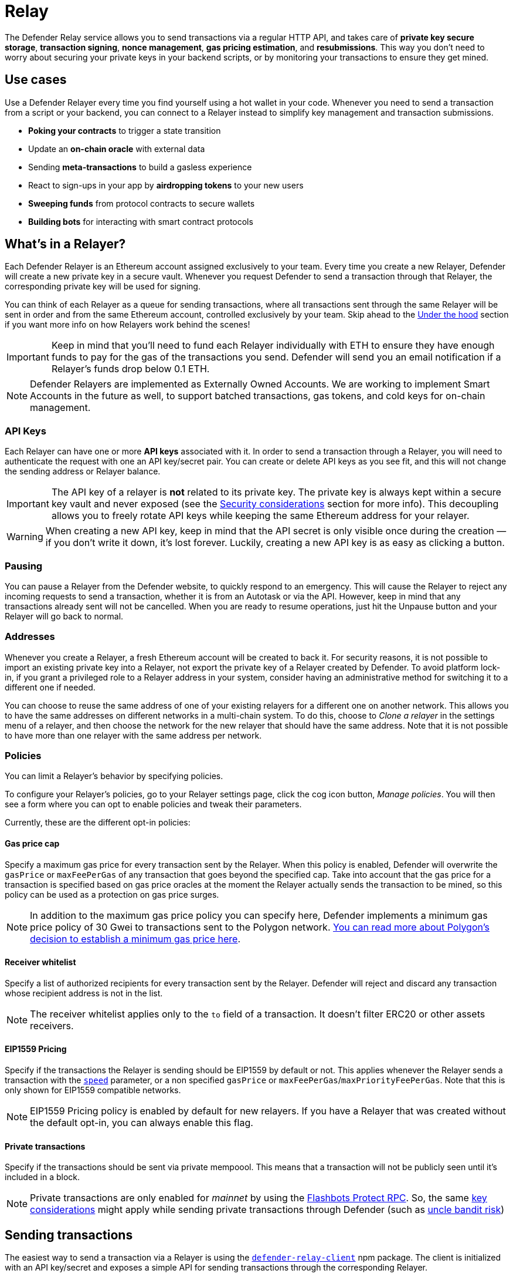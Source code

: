 [[relay]]
= Relay

The Defender Relay service allows you to send transactions via a regular HTTP API, and takes care of **private key secure storage**, **transaction signing**, **nonce management**, **gas pricing estimation**, and **resubmissions**. This way you don't need to worry about securing your private keys in your backend scripts, or by monitoring your transactions to ensure they get mined.

[[use-cases]]
== Use cases

Use a Defender Relayer every time you find yourself using a hot wallet in your code. Whenever you need to send a transaction from a script or your backend, you can connect to a Relayer instead to simplify key management and transaction submissions.

* *Poking your contracts* to trigger a state transition
* Update an *on-chain oracle* with external data
* Sending *meta-transactions* to build a gasless experience
* React to sign-ups in your app by *airdropping tokens* to your new users
* *Sweeping funds* from protocol contracts to secure wallets
* *Building bots* for interacting with smart contract protocols

[[whats-in-a-relayer]]
== What's in a Relayer?

Each Defender Relayer is an Ethereum account assigned exclusively to your team. Every time you create a new Relayer, Defender will create a new private key in a secure vault. Whenever you request Defender to send a transaction through that Relayer, the corresponding private key will be used for signing.

You can think of each Relayer as a queue for sending transactions, where all transactions sent through the same Relayer will be sent in order and from the same Ethereum account, controlled exclusively by your team. Skip ahead to the <<under-the-hood,Under the hood>> section if you want more info on how Relayers work behind the scenes!

IMPORTANT: Keep in mind that you'll need to fund each Relayer individually with ETH to ensure they have enough funds to pay for the gas of the transactions you send. Defender will send you an email notification if a Relayer's funds drop below 0.1 ETH.

NOTE: Defender Relayers are implemented as Externally Owned Accounts. We are working to implement Smart Accounts in the future as well, to support batched transactions, gas tokens, and cold keys for on-chain management.

[[api-keys]]
=== API Keys

Each Relayer can have one or more *API keys* associated with it. In order to send a transaction through a Relayer, you will need to authenticate the request with one an API key/secret pair. You can create or delete API keys as you see fit, and this will not change the sending address or Relayer balance.

IMPORTANT: The API key of a relayer is **not** related to its private key. The private key is always kept within a secure key vault and never exposed (see the <<security-considerations,Security considerations>> section for more info). This decoupling allows you to freely rotate API keys while keeping the same Ethereum address for your relayer.

WARNING: When creating a new API key, keep in mind that the API secret is only visible once during the creation — if you don't write it down, it's lost forever. Luckily, creating a new API key is as easy as clicking a button.

[[pausing]]
=== Pausing

You can pause a Relayer from the Defender website, to quickly respond to an emergency. This will cause the Relayer to reject any incoming requests to send a transaction, whether it is from an Autotask or via the API. However, keep in mind that any transactions already sent will not be cancelled. When you are ready to resume operations, just hit the Unpause button and your Relayer will go back to normal.

[[addresses]]
=== Addresses

Whenever you create a Relayer, a fresh Ethereum account will be created to back it. For security reasons, it is not possible to import an existing private key into a Relayer, not export the private key of a Relayer created by Defender. To avoid platform lock-in, if you grant a privileged role to a Relayer address in your system, consider having an administrative method for switching it to a different one if needed.

You can choose to reuse the same address of one of your existing relayers for a different one on another network. This allows you to have the same addresses on different networks in a multi-chain system. To do this, choose to _Clone a relayer_ in the settings menu of a relayer, and then choose the network for the new relayer that should have the same address. Note that it is not possible to have more than one relayer with the same address per network.

[[policies]]
=== Policies

You can limit a Relayer's behavior by specifying policies. 

To configure your Relayer's policies, go to your Relayer settings page, click the cog icon button, _Manage policies_. You will then see a form where you can opt to enable policies and tweak their parameters.

Currently, these are the different opt-in policies:

[[gas-price-cap-policy]]
==== Gas price cap 
Specify a maximum gas price for every transaction sent by the Relayer. When this policy is enabled, Defender will overwrite the `gasPrice` or `maxFeePerGas` of any transaction that goes beyond the specified cap. Take into account that the gas price for a transaction is specified based on gas price oracles at the moment the Relayer actually sends the transaction to be mined, so this policy can be used as a protection on gas price surges.

NOTE: In addition to the maximum gas price policy you can specify here, Defender implements a minimum gas price policy of 30 Gwei to transactions sent to the Polygon network. https://forum.polygon.technology/t/recommended-min-gas-price-setting/7604[You can read more about Polygon's decision to establish a minimum gas price here].

[[receive-whitelist-policy]]
==== Receiver whitelist
Specify a list of authorized recipients for every transaction sent by the Relayer. Defender will reject and discard any transaction whose recipient address is not in the list.

NOTE: The receiver whitelist applies only to the `to` field of a transaction. It doesn't filter ERC20 or other assets receivers.

[[eip1559-policy]]
==== EIP1559 Pricing
Specify if the transactions the Relayer is sending should be EIP1559 by default or not. This applies whenever the Relayer sends a transaction with the <<relay-api-reference.adoc#send-transaction,`speed`>> parameter, or a non specified `gasPrice` or `maxFeePerGas`/`maxPriorityFeePerGas`. Note that this is only shown for EIP1559 compatible networks.

NOTE: EIP1559 Pricing policy is enabled by default for new relayers. If you have a Relayer that was created without the default opt-in, you can always enable this flag.

[[private-transactions-policy]]
==== Private transactions
Specify if the transactions should be sent via private mempoool. This means that a transaction will not be publicly seen until it's included in a block.

NOTE: Private transactions are only enabled for _mainnet_ by using the https://docs.flashbots.net/flashbots-protect/rpc/quick-start[Flashbots Protect RPC]. So, the same https://docs.flashbots.net/flashbots-protect/rpc/quick-start#key-considerations[key considerations] might apply while sending private transactions through Defender (such as https://docs.flashbots.net/flashbots-protect/rpc/uncle-bandits[uncle bandit risk])

[[sending-transactions]]
== Sending transactions

The easiest way to send a transaction via a Relayer is using the https://www.npmjs.com/package/defender-relay-client[`defender-relay-client`] npm package. The client is initialized with an API key/secret and exposes a simple API for sending transactions through the corresponding Relayer.

[source,jsx]
----
import { Relayer } from 'defender-relay-client';
const relayer = new Relayer({apiKey: YOUR_API_KEY, apiSecret: YOUR_API_SECRET});

const tx = await relayer.sendTransaction({
  to, value, data, gasLimit, speed: 'fast'
});
----

NOTE: You don't need to enter a private key when initializing a Relayer client, since the private key is kept secure in the Defender vault.

IMPORTANT: Currently, _zkSync_ doesn't have a way to precisely calculate `gasLimit` other than using the `eth_estimateGas` endpoint. Therefore, Defender can't do any gasLimit and overrides the user input with the RPC estimation. 

[[using-ethers.js]]
=== Using ethers.js

The Relayer client integrates with https://docs.ethers.io/v5/[ethers.js] via a custom https://docs.ethers.io/v5/api/signer/[signer]. This allows you to switch to Defender Relayer for sending transactions with minimal changes in your codebase.

[source,jsx]
----
const { DefenderRelaySigner, DefenderRelayProvider } = require('defender-relay-client/lib/ethers');
const { ethers } = require('ethers');
 
const credentials = { apiKey: YOUR_API_KEY, apiSecret: YOUR_API_SECRET };
const provider = new DefenderRelayProvider(credentials);
const signer = new DefenderRelaySigner(credentials, provider, { speed: 'fast' });

const erc20 = new ethers.Contract(ERC20_ADDRESS, ERC20_ABI, signer);
const tx = await erc20.transfer(beneficiary, 1e18.toString());
const mined = await tx.wait();
----

In the example above, we are also using a `DefenderRelayProvider` for making calls to the network. The Defender signer can work with any provider, such as `ethers.getDefaultProvider()`, but you can rely on Defender as a network provider as well. 

You can read more about the ethers integration https://www.npmjs.com/package/defender-relay-client#user-content-ethersjs[here].

[[using-web3.js]]
=== Using web3.js

The Relayer client integrates with https://web3js.readthedocs.io/[web3.js] as well as via a custom https://web3js.readthedocs.io/en/v1.3.4/web3-eth.html#providers[provider]. This allows you to use Defender Relayer for sending transactions and querying the network using the familiar web3 interface.

[source,jsx]
----
const { DefenderRelayProvider } = require('defender-relay-client/lib/web3');
const Web3 = require('web3');
 
const credentials = { apiKey: YOUR_API_KEY, apiSecret: YOUR_API_SECRET };
const provider = new DefenderRelayProvider(credentials, { speed: 'fast' });
const web3 = new Web3(provider);

const [from] = await web3.eth.getAccounts();
const erc20 = new web3.eth.Contract(ERC20_ABI, ERC20_ADDRESS, { from });
const tx = await erc20.methods.transfer(beneficiary, (1e18).toString()).send();
----

In the example above, the `transfer` transaction is signed and broadcasted by the Defender Relayer, and any additional JSON RPC calls are routed via the Defender private endpoint.

You can read more about the web3 integration https://www.npmjs.com/package/defender-relay-client#user-content-web3js[here].

[[eip1559]]
=== EIP1559 support

Since not all of the networks Defender support are EIP1559 compatible, the EIP1559 transaction support is only enabled for those **networks identified as compatible** and enabled by the team.

A relayer can send EIP1559 transactions in the following ways:

- Sending a transaction via UI with the <<#eip1559-policy,`EIP1559Pricing` policy **enabled**>>
- Sending a transaction via API with both `maxFeePerGas` and `maxPriorityFeePerGas` specified
- Sending a transaction via API with `speed` and with the `EIP1559Pricing` policy **enabled**

Once any transaction is sent, **it will have the same type** on every stage of its lifecycle (such as replacement and repricing), so it's currently not possible to change the type if it's already been submitted.

NOTE: Any attempt to send `maxFeePerGas` or `maxPriorityFeePerGas` to non-EIP1559 compatible networks will be rejected and discarded by the relayer.

You can tell if a network supports EIP1559 by looking at the Relayer <<policies, policies>>. If the EIP1559Pricing policy doesn't show up, it means that we haven't added EIP1559 support for that network.

NOTE: If you notice an EIP1559 compatible network that we already support but hasn't support enabled, please don't hesitate in request it on our https://forum.openzeppelin.com/c/support/defender/36[Community Forum], or at mailto:defender@openzeppelin.com[defender@openzeppelin.com]

[[private-transactions]]
=== Private transactions

Private transaction support allows a Relayer to send transactions without being visible on the public mempool, and instead, the transaction is relayed via a private mempool using a special `eth_sendRawTransaction` provider, which will vary depending on the network and current support (such as Flashbots network coverage).

A relayer may send a private transaction in any of the following ways:

- Sending a transaction via API with the <<#private-transactions-policy, `privateTransactions` policy **enabled**>>
- Sending a transaction via API with `isPrivate` parameter set to `true`
- Sending a transaction via UI and checking the Mempool Visibility checkbox

image::defender-relayer-mempool-visibility-check.png[Mempool visibility checkbox on Relay's send transaction view]

NOTE: Sending a transaction with the `isPrivate` flag set to `true` to a network that doesn't support private transactions will be rejected and discarded by the relayer.

Currently, only the following networks are supported

- *Mainnet*: Via https://docs.flashbots.net/flashbots-protect/rpc/quick-start[Flashbots Protect RPC]

WARNING: Key considerations for the `eth_sendRawTransaction` provider should be considered while using private transactions, such as https://docs.flashbots.net/flashbots-protect/rpc/uncle-bandits[uncle bandit risk].

[[speed]]
=== Speed

Instead of the usual `gasPrice` or `maxFeePerGas`/`maxPriorityFeePerGas`, the Relayer may also accept a <<relay-api-reference.adoc#send-transaction,speed>> parameter, which can be `safeLow`, `average`, `fast`, or `fastest`. These values are mapped to actual gas prices when the transaction is sent or resubmitted and vary depending on the state of the network.

If speed is provided, the transaction would be priced according to the <<relay-api-reference.adoc#relayer-policies, `EIP1559Pricing` relayer policy>>.

NOTE: Mainnet gas prices and priority fees are calculated based on the values reported by https://ethgasstation.info/[EthGasStation], https://etherchain.org/tools/gasPriceOracle[EtherChain], https://www.gasnow.org/[GasNow], https://docs.blocknative.com/gas-platform[BlockNative], and https://etherscan.io/gastracker[Etherscan]. In Polygon and its testnet, the https://gasstation-mainnet.matic.network/v2[gas station] is used. In other networks, gas prices are obtained from a call to `eth_gasPrice` or `eth_feeHistory` to the network.

[[fixed-gas-pricing]]
=== Fixed Gas Pricing

Alternatively, you may specify a **fixed gasPrice** or a **fixed combination of maxFeePerGas and maxPriorityFeePerGas** for a transaction, by setting either the <<relay-api-reference.adoc#send-transaction,`gasPrice`>> parameter or <<relay-api-reference.adoc#send-transaction,`maxFeePerGas` and `maxPriorityFeePerGas`>> parameters. Transactions with a fixed pricing are either mined with the specified pricing or replaced with a NOOP transaction if they couldn't be mined before <<valid-until, validUntil>> time.

Keep in mind that you have to provide either `speed`, `gasPrice`, `maxFeePerGas`/`maxPriorityFeePerGas` or none, but not a mix between them in a send transaction request.

NOTE: Whenever a send transaction request is sent without any pricing parameter, it will be priced with a `fast` default speed.

NOTE: If you're providing both fixed `maxFeePerGas` and `maxPriorityFeePerGas`, make sure that `maxFeePerGas` is greater or equal than `maxPriorityFeePerGas`. Otherwise, it'll be rejected.

[[valid-until]]
=== Valid Until

Every transaction in Defender Relay is valid for submission to the Ethereum network until <<relay-api-reference.adoc#send-transaction,validUntil>> time. After `validUntil` time the transaction is replaced by a NOOP transaction in order to prevent relayer from getting stuck at the transaction's nonce. A NOOP transaction does nothing except advancing the relayer's nonce.

`validUntil` defaults to 8 hours after the transaction creation. Note that you can combine validUntil with a <<fixed-gas-pricing,fixed pricing>> to achieve extremely fast mining times and beating other transactions on `gasPrice` or `maxFeePerGas`.

If you're using `ethers.js`, you may set a `validForSeconds` option instead of `validUntil`. In the example below, we configure a `DefenderRelaySigner` to issue a transaction which will be valid for 120 seconds after its creation.

[source,jsx]
----
const signer = new DefenderRelaySigner(credentials, provider, { validForSeconds: 120 });
----

NOTE: `validUntil` is a UTC timestamp. Make sure to use a UTC timezone and not a local one.

[[transaction-ids]]
=== Transaction IDs

Since the Relayer may resubmit a transaction with an updated gas pricing if it does not get mined in the expected time frame, the `hash` of a given transaction may change over time. To track the status of a given transaction, the Relayer API returns a `transactionId` identifier you can use to https://www.npmjs.com/package/defender-relay-client#querying[query] it.

[source,jsx]
----
const tx = await relayer.query(tx.transactionId);
----

NOTE: The `query` endpoint will return the latest view of the transaction from the Defender service, which gets updated every minute.

[[replace-txs]]
=== Replace Transactions

While a Defender Relay will automatically resubmit transactions with increased gas pricing if they are not mined, and will automatically cancel them after their valid-until timestamp, you can still manually replace or cancel your transaction if it has not been mined yet. This allows you to cancel a transaction if it is no longer valid, tweak its TTL, or bump its speed or gas pricing.

To do this, use the `replaceByNonce` or `replaceById` of the `defender-relay-client`:

[source,jsx]
----
// Cancel tx payload (tx to a random address with zero value and data)
replacement = {
  to: '0x6b175474e89094c44da98b954eedeac495271d0f',
  value: '0x00',
  data: '0x',
  speed: 'fastest',
  gasLimit: 21000
};

// Replace a tx by nonce
tx = await relayer.replaceTransactionByNonce(42, replacement);
  
// Or by transactionId
tx = await relayer.replaceTransactionById('5fcb8a6d-8d3e-403a-b33d-ade27ce0f85a', replacement);
----

You can also replace a pending transaction by setting the `nonce` when sending a transaction using the `ethers` or `web3.js` adapters:

[source,jsx]
----
// Using ethers
erc20 = new ethers.Contract(ERC20_ADDRESS, ERC20_ABI, signer);
replaced = await erc20.functions.transfer(beneficiary, 1e18.toString(), { 
  nonce: 42
});

// Using web3.js
erc20 = new web3.eth.Contract(ERC20_ABI, ERC20_ADDRESS, { from });
replaced = await erc20.methods.transfer(beneficiary, (1e18).toString()).send({ 
  nonce: 42 
});
----

NOTE: You can **only** replace transactions of the same type. For example, if you're trying to replace an EIP1559 transaction, it **can't be replaced** with a legacy transaction. Also, if `speed` is provided instead, the transaction will be repriced as its original type requires with the given speed.

[[list-txs]]
=== List Transactions

You can also list the latest transactions sent via your Relayer, optionally filtering by status (pending, mined, or failed). This can be particularly useful to prevent your Autotask scripts from re-sending a transaction already in-flight: before sending a transaction, you can use the list method filtered by `pending` status to see if there is a transaction in the queue with the same destination and calldata as the one you are about to send.

[source,jsx]
----
const txs = await relayer.list({
  since: new Date(Date.now() - 60 * 1000),
  status: 'pending', // can be 'pending', 'mined', or 'failed'
  limit: 5, // newest txs will be returned first
})
----

[[signing]]
== Signing

In addition to sending transactions, the Relayer can also sign arbitrary messages according to the https://eips.ethereum.org/EIPS/eip-191[EIP-191 Standard] (prefixed by `\x19Ethereum Signed Message:\n`) using its private key. You can access this feature via the `sign` method of the client or the equivalent ethers.js method.

[source,jsx]
----
const signResponse = await relayer.sign({ message });
----

NOTE: As opposed to most libraries, Relayers use non-deterministic ECDSA signatures. This means that if you request a Relayer to sign the same message multiple times, you will get multiple different signatures, which may differ to the result you get by signing using ethersjs or web3js. All those different signatures are valid. See https://datatracker.ietf.org/doc/html/rfc6979#section-3[RFC6979] more information.

[[signing-typed-data]]
== Signing Typed Data

Along with the sign api method, the Relayer also implements a `signTypedData`, which you can use to sign messages according to the https://eips.ethereum.org/EIPS/eip-712[EIP712 Standard] for typed data signatures.
You can either provide the `domainSeparator` and `hashStruct(message)` or use the equivalent ethers.js method

[source,jsx]
----
const signTypedDataResponse = await relayer.signTypedData({
  domainSeparator,
  hashStructMessage
});
----

[[relayer-info]]
== Relayer Info

A relayer's address can be retrieved using the `getAddress` method of the `DefenderRelaySigner` class.

[source,jsx]
----
const address = await signer.getAddress();
----

If you need more info about a relayer then checkout the `getRelayer` method of the client. It returns the following data:

[source,jsx]
----
const info = await relayer.getRelayer();
console.log('Relayer info', info);

export interface RelayerModel {
  relayerId: string;
  name: string;
  address: string;
  network: string;
  paused: boolean;
  createdAt: string;
  pendingTxCost: string;
}
----

[[network-calls]]
== Network calls

Defender also provides an easy way to make arbitrary JSON RPC calls to the network. You can use the low-level `relayer.call` method to send any JSON RPC HTTP request:

[source,jsx]
----
const balance = await relayer.call('eth_getBalance', ['0x6b175474e89094c44da98b954eedeac495271d0f', 'latest']);
----

If you are using ethers.js, this is supported via a custom `DefenderRelayProvider` https://docs.ethers.io/v5/api/providers/provider/[provider] object:

[source,jsx]
----
const provider = new DefenderRelayProvider(credentials);
const balance = await provider.getBalance('0x6b175474e89094c44da98b954eedeac495271d0f');
----

[[autotasks-integration]]
== Autotasks integration

A Relayer can be attached to an xref:autotask.adoc[Autotask], a code snippet that is run by Defender. When doing so, the Autotask code will have direct access to the attached Relayer methods _without requiring you to specify an API key_. Instead, Defender will inject short-lived credentials for your Relayer in your Autotask `handler` function.

[source,jsx]
----
const { Relayer } = require('defender-relay-client');

// The credentials object is injected by the Defender Autotasks engine 
exports.handler = async function(credentials) {
  const relayer = new Relayer(credentials);
  // ... use relayer as usual
}
----

NOTE: Autotasks can be invoked either on a scheduled basis or via a webhook. If you want to call your Relayer from a webapp, the recommended way is to do so via an Autotask triggered through a webhook. Never place your Relayer API key and secret in a frontend, since anyone with those keys would have unrestricted control over your Relayer.

[[meta-transactions]]
== Meta-transactions

Defender Relayers are general-purpose relayers, in the sense that you can use them to send any transaction you want to your contracts. In particular, they can also be used for relaying meta-transactions on behalf of your users. A simple setup for this requires setting up a server-side function that decides whether or not to relay a given meta-transaction, and then calls the Defender Relayer for effectively sending it.

In particular, you can use Autotasks to host that function and invoke it via webhooks. You can read more about xref:autotasks.adoc#webhook-handler[webhook activated Autotasks here].

[[eip2771-gsnv2-compatible-meta-transactions]]
=== EIP2771 GSNv2-compatible meta-transactions

We have created a demo application for Defender-powered meta-txs https://defender-example-metatx-relay.netlify.app/[here]. This application relies on an https://eips.ethereum.org/EIPS/eip-2771[EIP-2771 `Forwarder` contract]. This contract's sole responsibility is to receive a signed meta-tx request, verify its signature, and forward the request to a recipient contract by appending the signer address to the call.

This setup is compatible with https://docs.opengsn.org/[GSNv2], meaning that you can use a Defender Relayer for sending your meta-transactions, and at any point in the future, you can switch to the decentralized network of GSN relayers _without any changes to your contracts._

NOTE: You can explore the key parts of the code for the application https://gist.github.com/spalladino/7fb3533e36e9b9a833f8e5c568c86815[here].

[[more-meta-transaction-patterns]]
=== More meta-transaction patterns

The pattern described above is just one variant among several meta-transaction flavors available. Given that Defender Relayers are general-purpose, you can also use them for any other type of meta-transactions, such as relaying gasless ERC20 transfers using https://eips.ethereum.org/EIPS/eip-2612[EIP2612] or https://eips.ethereum.org/EIPS/eip-3009[EIP3009].

In particular, you can leverage Defender xDai Relayers for sending transactions on behalf of your users in xDai, given the low cost of transactions in that sidechain. This way, you can offer a full gasless experience in your dapp. The same applies to other sidechains supported in Defender, such as BSC, Fuse, Fantom, Polygon, Avalanche, Celo, Moonbeam, Moonriver, Aurora, Harmony and Arbitrum.

[[through-the-ui]]
== Manual operation
You can also manually send transactions through a Relayer or withdraw funds from it directly from the Defender site. To do so, go to the Relayer page, open the cog menu, and choose the option you want.

[[sending-txs-through-ui]]
=== Sending transactions
You can manually send a transaction to a contract from your Relayer by choosing *Send transaction* in your relay cog menu:

image::defender-relayer-cog-menu.png[Defender Relay Cog Menu]

At the *Send transaction* screen, enter the address of the contract you want to interact with, select a function to execute, and enter its arguments.

NOTE: At the time of writing, Defender only supports sending transactions to source verified contracts, so make sure the target contract has been verified either on Etherscan or Sourcify.

image::defender-relayer-send-tx.png[Defender Relay Send Transaction]

When you click on *Confirm transaction*, the transaction will be sent through the relayer. We suggest that you wait for the transaction to be confirmed before leaving this screen, or to monitor it on your block explorer of choice, to ensure that it is confirmed and there is no further action required from you.

NOTE: Defender sets speed to Fast for relayer transactions created through the UI.

[[withdrawing-funds]]
=== Withdrawing funds

You can withdraw funds from a relayer by clicking on *Withdraw funds* in the Relayer page.

image::defender-relayer-withdraw-funds.png[Defender Relay Withdraw Funds]

At the *Withdraw funds* screen, you can choose to send funds in ETH or pick from a built-in list of ERC20 tokens.

image::defender-relayer-withdraw-funds-screen.png[Defender Relay Withdraw Funds Screen]

[[under-the-hood]]
== Under the hood

Each Relayer is associated to a private key. When a request to send a transaction is received, the Relayer validates the request, atomically assigns it a nonce, reserves balance for paying for its gas fees, resolves its speed to a `gasPrice` or `maxFeePerGas`/`maxPriorityFeePerGas` depending on its <<relay-api-reference.adoc#relayer-policies, EIP1559 pricing policy>>, signs it with its private key, and enqueues it for submission to the blockchain. The response is sent back to the client only after this process has finished. Then, the transaction is broadcasted through multiple node providers for redundancy and retried up to three times in case APIs are down.

Every minute, all in-flight transactions are checked by the system. If they have not been mined and more than a certain time has passed (which depends on the transaction speed), they are resubmitted with a 10% increase in their respective transaction type pricing (or the latest pricing for their speed, if it's greater), which could be up to a *150% of the reported gas pricing for their speed*. This process causes the transaction hash to change, but their ID is preserved. On the other hand, if the transaction has been mined, it is still monitored for several blocks until we consider it to be confirmed.

[[concurrency-and-rate-limiting]]
== Concurrency and Rate Limiting

Relayers assign nonces atomically which allows them to handle many concurrent transactions. However, there do exist limits to optimize the infrastructure (all numbers below are cumulative of all relayers in an account):

* 120 transactions/hour (free tier only)
* 100 total requests/second
* 10 transactions/second

[[security-considerations]]
== Security considerations

All private keys are stored in the AWS Key Management Service. Keys are generated within the KMS and never leave it, i.e., all sign operations are executed within the KMS. Furthermore, we rely on dynamically generated AWS Identity and Access Management policies to isolate access to the private keys among tenants.

As for API secrets, these are only kept in memory during creation when they are sent to the client. After that, they are hashed and stored securely in AWS Cognito, which is used behind the scenes for authenticating Relayer requests. This makes API keys easy to rotate while preserving the same private key on the KMS.

[[rollups]]
=== Rollups

When sending transactions to a rollup chain, such as Arbitrum or Optimism, the Relayer currently depends on the chain's sequencer/aggregator. This means that, if the sequencer goes down or censors transactions, the Relayer will not bypass it and commit directly to layer 1.

[[hedera-support]]
== Hedera Support

On the Hedera network, only testnet is supported by Defender Relay at this time. Once the https://docs.hedera.com/hedera/core-concepts/smart-contracts/json-rpc-relay[Hedera JSON RPC Relay service] is out of beta, Defender will provide Hedera Mainnet support.

[[coming-up]]
== Coming up...

We are working on new features. Stay tuned, and let us know if you have any requests!

